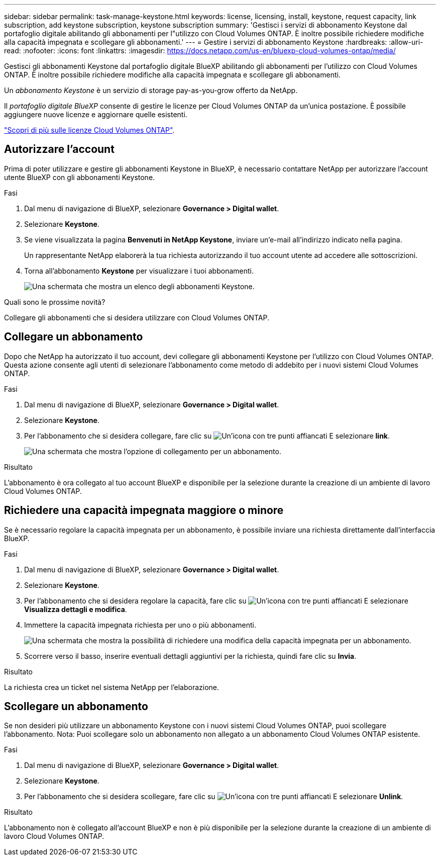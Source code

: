---
sidebar: sidebar 
permalink: task-manage-keystone.html 
keywords: license, licensing, install, keystone, request capacity, link subscription, add keystone subscription, keystone subscription 
summary: 'Gestisci i servizi di abbonamento Keystone dal portafoglio digitale abilitando gli abbonamenti per l"utilizzo con Cloud Volumes ONTAP. È inoltre possibile richiedere modifiche alla capacità impegnata e scollegare gli abbonamenti.' 
---
= Gestire i servizi di abbonamento Keystone
:hardbreaks:
:allow-uri-read: 
:nofooter: 
:icons: font
:linkattrs: 
:imagesdir: https://docs.netapp.com/us-en/bluexp-cloud-volumes-ontap/media/


[role="lead lead"]
Gestisci gli abbonamenti Keystone dal portafoglio digitale BlueXP abilitando gli abbonamenti per l'utilizzo con Cloud Volumes ONTAP. È inoltre possibile richiedere modifiche alla capacità impegnata e scollegare gli abbonamenti.

Un _abbonamento Keystone_ è un servizio di storage pay-as-you-grow offerto da NetApp.

Il _portafoglio digitale BlueXP_ consente di gestire le licenze per Cloud Volumes ONTAP da un'unica postazione. È possibile aggiungere nuove licenze e aggiornare quelle esistenti.

https://docs.netapp.com/us-en/bluexp-cloud-volumes-ontap/concept-licensing.html["Scopri di più sulle licenze Cloud Volumes ONTAP"].



== Autorizzare l'account

Prima di poter utilizzare e gestire gli abbonamenti Keystone in BlueXP, è necessario contattare NetApp per autorizzare l'account utente BlueXP con gli abbonamenti Keystone.

.Fasi
. Dal menu di navigazione di BlueXP, selezionare *Governance > Digital wallet*.
. Selezionare *Keystone*.
. Se viene visualizzata la pagina *Benvenuti in NetApp Keystone*, inviare un'e-mail all'indirizzo indicato nella pagina.
+
Un rappresentante NetApp elaborerà la tua richiesta autorizzando il tuo account utente ad accedere alle sottoscrizioni.

. Torna all'abbonamento *Keystone* per visualizzare i tuoi abbonamenti.
+
image:screenshot-keystone-overview.png["Una schermata che mostra un elenco degli abbonamenti Keystone."]



.Quali sono le prossime novità?
Collegare gli abbonamenti che si desidera utilizzare con Cloud Volumes ONTAP.



== Collegare un abbonamento

Dopo che NetApp ha autorizzato il tuo account, devi collegare gli abbonamenti Keystone per l'utilizzo con Cloud Volumes ONTAP. Questa azione consente agli utenti di selezionare l'abbonamento come metodo di addebito per i nuovi sistemi Cloud Volumes ONTAP.

.Fasi
. Dal menu di navigazione di BlueXP, selezionare *Governance > Digital wallet*.
. Selezionare *Keystone*.
. Per l'abbonamento che si desidera collegare, fare clic su image:icon-action.png["Un'icona con tre punti affiancati"] E selezionare *link*.
+
image:screenshot-keystone-link.png["Una schermata che mostra l'opzione di collegamento per un abbonamento."]



.Risultato
L'abbonamento è ora collegato al tuo account BlueXP e disponibile per la selezione durante la creazione di un ambiente di lavoro Cloud Volumes ONTAP.



== Richiedere una capacità impegnata maggiore o minore

Se è necessario regolare la capacità impegnata per un abbonamento, è possibile inviare una richiesta direttamente dall'interfaccia BlueXP.

.Fasi
. Dal menu di navigazione di BlueXP, selezionare *Governance > Digital wallet*.
. Selezionare *Keystone*.
. Per l'abbonamento che si desidera regolare la capacità, fare clic su image:icon-action.png["Un'icona con tre punti affiancati"] E selezionare *Visualizza dettagli e modifica*.
. Immettere la capacità impegnata richiesta per uno o più abbonamenti.
+
image:screenshot-keystone-request.png["Una schermata che mostra la possibilità di richiedere una modifica della capacità impegnata per un abbonamento."]

. Scorrere verso il basso, inserire eventuali dettagli aggiuntivi per la richiesta, quindi fare clic su *Invia*.


.Risultato
La richiesta crea un ticket nel sistema NetApp per l'elaborazione.



== Scollegare un abbonamento

Se non desideri più utilizzare un abbonamento Keystone con i nuovi sistemi Cloud Volumes ONTAP, puoi scollegare l'abbonamento. Nota: Puoi scollegare solo un abbonamento non allegato a un abbonamento Cloud Volumes ONTAP esistente.

.Fasi
. Dal menu di navigazione di BlueXP, selezionare *Governance > Digital wallet*.
. Selezionare *Keystone*.
. Per l'abbonamento che si desidera scollegare, fare clic su image:icon-action.png["Un'icona con tre punti affiancati"] E selezionare *Unlink*.


.Risultato
L'abbonamento non è collegato all'account BlueXP e non è più disponibile per la selezione durante la creazione di un ambiente di lavoro Cloud Volumes ONTAP.
